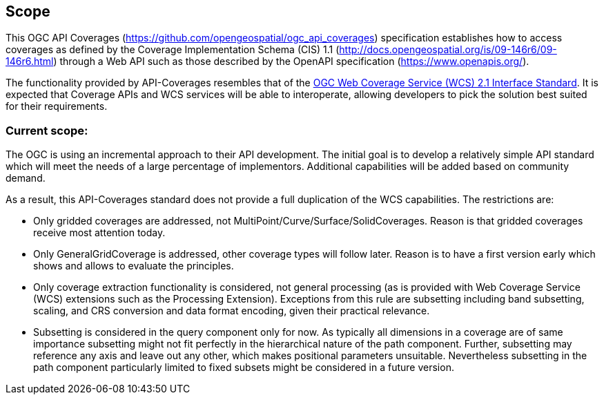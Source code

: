 == Scope
This OGC API Coverages (https://github.com/opengeospatial/ogc_api_coverages[https://github.com/opengeospatial/ogc_api_coverages]) specification establishes how to access coverages as defined by the Coverage Implementation  Schema (CIS) 1.1 (http://docs.opengeospatial.org/is/09-146r6/09-146r6.html[http://docs.opengeospatial.org/is/09-146r6/09-146r6.html]) through a Web API such as those described by the OpenAPI specification (https://www.openapis.org/[https://www.openapis.org/]).

The functionality provided by API-Coverages resembles that of the http://docs.opengeospatial.org/is/17-089r1/17-089r1.html[OGC Web Coverage Service (WCS) 2.1 Interface Standard]. It is expected that Coverage APIs and WCS services will be able to interoperate, allowing developers to pick the solution best suited for their requirements. 

=== Current scope:
The OGC is using an incremental approach to their API development. The initial goal is to develop a relatively simple API standard which will meet the needs of a large percentage of implementors. Additional capabilities will be added based on community demand.

As a result, this API-Coverages standard does not provide a full duplication of the WCS capabilities. The restrictions are:

*   Only gridded coverages are addressed, not MultiPoint/Curve/Surface/SolidCoverages. Reason is that gridded coverages receive most attention today.
*   Only GeneralGridCoverage is addressed, other coverage types will follow later. Reason is to have a first version early which shows and allows to evaluate the principles.
*   Only coverage extraction functionality is considered, not general processing (as is provided with Web Coverage Service (WCS) extensions such as the Processing Extension). Exceptions from this rule are subsetting including band subsetting, scaling, and CRS conversion and data format encoding, given their practical relevance.
*   Subsetting is considered in the query component only for now. As typically all dimensions in a coverage are of same importance subsetting might not fit perfectly in the hierarchical nature of the path component. Further, subsetting may reference any axis and leave out any other, which makes positional parameters unsuitable. Nevertheless subsetting in the path component particularly limited to fixed subsets might be considered in a future version.

